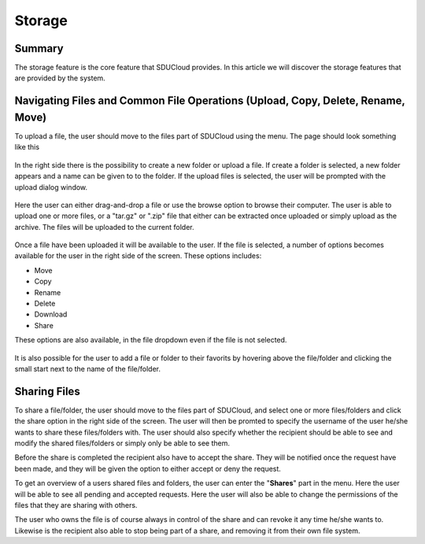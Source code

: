 .. _Storage-service:

Storage
================================================================================

Summary
--------------------------------------------------------------------------------

The storage feature is the core feature that SDUCloud provides. In this article
we will discover the storage features that are provided by the system.

Navigating Files and Common File Operations (Upload, Copy, Delete, Rename, Move)
--------------------------------------------------------------------------------

To upload a file, the user should move to the files part of SDUCloud using the
menu. The page should look something like this

.. figure::  images/screens/files/files.png
   :align:   center

In the right side there is the possibility to create a new folder or upload a
file. If create a folder is selected, a new folder appears and a name can be
given to to the folder.  If the upload files is selected, the user will be
prompted with the upload dialog window.

.. figure::  images/screens/files/upload_with_no_file.png
   :align:   center

Here the user can either drag-and-drop a file or use the browse option to browse
their computer. The user is able to upload one or more files, or a "tar.gz" or ".zip"
file that either can be extracted once uploaded or simply upload as the archive. 
The files will be uploaded to the current folder.

.. figure::  images/screens/files/upload_with_file.png
   :align:   center

Once a file have been uploaded it will be available to the user. If the file is
selected, a number of options becomes available for the user in the right side
of the screen. These options includes:

- Move
- Copy
- Rename
- Delete
- Download
- Share

These options are also available, in the file dropdown even if the file is not selected. 

.. figure::  images/screens/files/dropdown_menu.png
   :align:   center


It is also possible for the user to add a file or folder to their favorits by 
hovering above the file/folder and clicking the small start next to the name 
of the file/folder.

Sharing Files
--------------------------------------------------------------------------------
To share a file/folder, the user should move to the files part of SDUCloud, and 
select one or more files/folders and click the share option in the right side of 
the screen. The user will then be promted to specify the username of the user he/she 
wants to share these files/folders with. The user should also specify whether the 
recipient should be able to see and modify the shared files/folders or simply only 
be able to see them.

Before the share is completed the recipient also have to accept the share. They
will be notified once the request have been made, and they will be given the option
to either accept or deny the request.

To get an overview of a users shared files and folders, the user can enter the "**Shares**"
part in the menu. Here the user will be able to see all pending and accepted requests.
Here the user will also be able to change the permissions of the files that they are 
sharing with others.

The user who owns the file is of course always in control of the share and can 
revoke it any time he/she wants to. Likewise is the recipient also able to stop being
part of a share, and removing it from their own file system.
